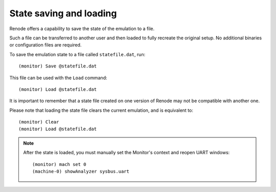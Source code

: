 State saving and loading
........................

Renode offers a capability to save the state of the emulation to a file.

Such a file can be transferred to another user and then loaded to fully recreate the original setup.
No additional binaries or configuration files are required.

To save the emulation state to a file called ``statefile.dat``, run::

    (monitor) Save @statefile.dat

This file can be used with the ``Load`` command::

    (monitor) Load @statefile.dat

It is important to remember that a state file created on one version of Renode may not be compatible with another one.

Please note that loading the state file clears the current emulation, and is equivalent to::

    (monitor) Clear
    (monitor) Load @statefile.dat

.. note::

    After the state is loaded, you must manually set the Monitor's context and reopen UART windows::

        (monitor) mach set 0
        (machine-0) showAnalyzer sysbus.uart
